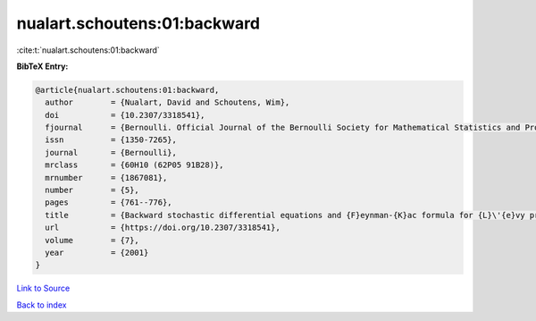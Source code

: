 nualart.schoutens:01:backward
=============================

:cite:t:`nualart.schoutens:01:backward`

**BibTeX Entry:**

.. code-block:: bibtex

   @article{nualart.schoutens:01:backward,
     author        = {Nualart, David and Schoutens, Wim},
     doi           = {10.2307/3318541},
     fjournal      = {Bernoulli. Official Journal of the Bernoulli Society for Mathematical Statistics and Probability},
     issn          = {1350-7265},
     journal       = {Bernoulli},
     mrclass       = {60H10 (62P05 91B28)},
     mrnumber      = {1867081},
     number        = {5},
     pages         = {761--776},
     title         = {Backward stochastic differential equations and {F}eynman-{K}ac formula for {L}\'{e}vy processes, with applications in finance},
     url           = {https://doi.org/10.2307/3318541},
     volume        = {7},
     year          = {2001}
   }

`Link to Source <https://doi.org/10.2307/3318541},>`_


`Back to index <../By-Cite-Keys.html>`_
